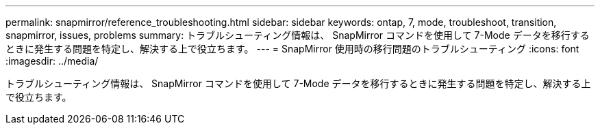 ---
permalink: snapmirror/reference_troubleshooting.html 
sidebar: sidebar 
keywords: ontap, 7, mode, troubleshoot, transition, snapmirror, issues, problems 
summary: トラブルシューティング情報は、 SnapMirror コマンドを使用して 7-Mode データを移行するときに発生する問題を特定し、解決する上で役立ちます。 
---
= SnapMirror 使用時の移行問題のトラブルシューティング
:icons: font
:imagesdir: ../media/


[role="lead"]
トラブルシューティング情報は、 SnapMirror コマンドを使用して 7-Mode データを移行するときに発生する問題を特定し、解決する上で役立ちます。
